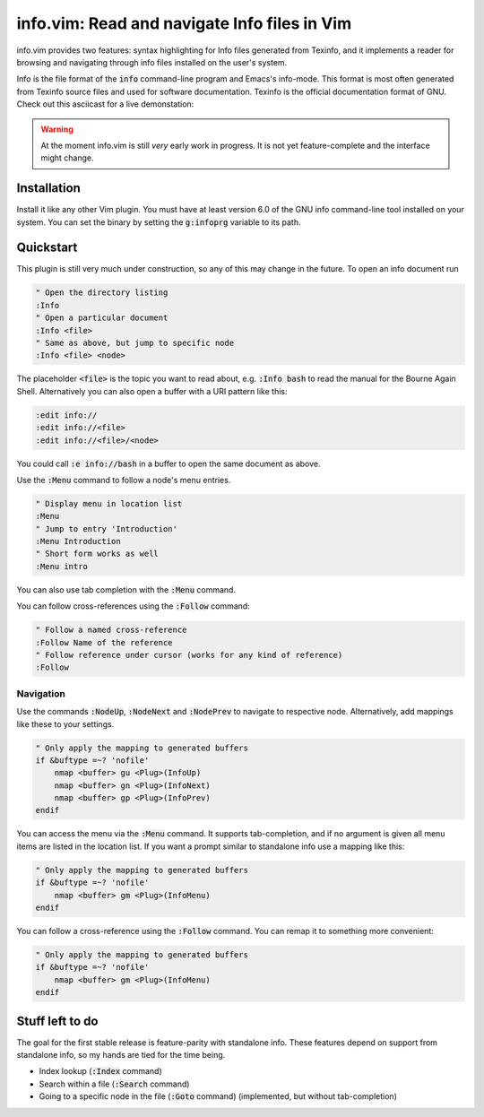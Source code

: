.. default-role:: code

###############################################
 info.vim: Read and navigate Info files in Vim
###############################################

info.vim provides  two features:  syntax highlighting  for Info files generated
from Texinfo,  and it implements a  reader for browsing and  navigating through
info files installed on the user's system.

Info  is the  file  format  of the  `info`  command-line  program  and  Emacs's
info-mode.  This format is most  often generated from Texinfo  source files and
used for software documentation.  Texinfo is the official  documentation format
of GNU. Check out this asciicast for a live demonstation:

.. image:: https://asciinema.org/a/92884.png
   :width: 75%
   :align: center
   :target: https://asciinema.org/a/92884

.. warning::

   At the moment info.vim is still *very* early work in progress. It is not yet
   feature-complete and the interface might change.


Installation
############

Install it like any other Vim plugin. You must have at least version 6.0 of the
GNU info command-line tool installed on your system.  You can set the binary by
setting the `g:infoprg` variable to its path.


Quickstart
##########

This plugin is still very much under construction, so any of this may change in
the future. To open an info document run

.. code-block:: vim

   " Open the directory listing
   :Info
   " Open a particular document
   :Info <file>
   " Same as above, but jump to specific node
   :Info <file> <node>

The placeholder `<file>` is the topic you want to read about, e.g. `:Info bash`
to read the manual for the Bourne Again Shell.  Alternatively you can also open
a buffer with a URI pattern like this:

.. code-block:: vim

   :edit info://
   :edit info://<file>
   :edit info://<file>/<node>

You could call `:e info://bash` in a buffer to open the same document as above.

Use the `:Menu` command to follow a node's menu entries.

.. code-block:: vim

   " Display menu in location list
   :Menu
   " Jump to entry 'Introduction'
   :Menu Introduction
   " Short form works as well
   :Menu intro

You can also use tab completion with the `:Menu` command.

You can follow cross-references using the `:Follow` command:

.. code-block:: vim

   " Follow a named cross-reference
   :Follow Name of the reference
   " Follow reference under cursor (works for any kind of reference)
   :Follow


Navigation
==========

Use  the  commands  `:NodeUp`,  `:NodeNext`  and  `:NodePrev`  to  navigate  to
respective node. Alternatively, add mappings like these to your settings.

.. code-block:: vim

   " Only apply the mapping to generated buffers
   if &buftype =~? 'nofile'
       nmap <buffer> gu <Plug>(InfoUp)
       nmap <buffer> gn <Plug>(InfoNext)
       nmap <buffer> gp <Plug>(InfoPrev)
   endif

You can access  the menu via the  `:Menu` command.  It supports tab-completion,
and if no argument is given all menu items are listed in the location list.  If
you want a prompt similar to standalone info use a mapping like this:

.. code-block:: vim

   " Only apply the mapping to generated buffers
   if &buftype =~? 'nofile'
       nmap <buffer> gm <Plug>(InfoMenu)
   endif

You can follow a cross-reference using the `:Follow` command.  You can remap it
to something more convenient:

.. code-block:: vim

   " Only apply the mapping to generated buffers
   if &buftype =~? 'nofile'
       nmap <buffer> gm <Plug>(InfoMenu)
   endif


Stuff left to do
################

The goal for the first  stable release is feature-parity  with standalone info.
These features depend on support from standalone info, so my hands are tied for
the time being.

- Index lookup (`:Index` command)
- Search within a file (`:Search` command)
- Going to a specific node in the file (`:Goto` command) (implemented, but
  without tab-completion)
